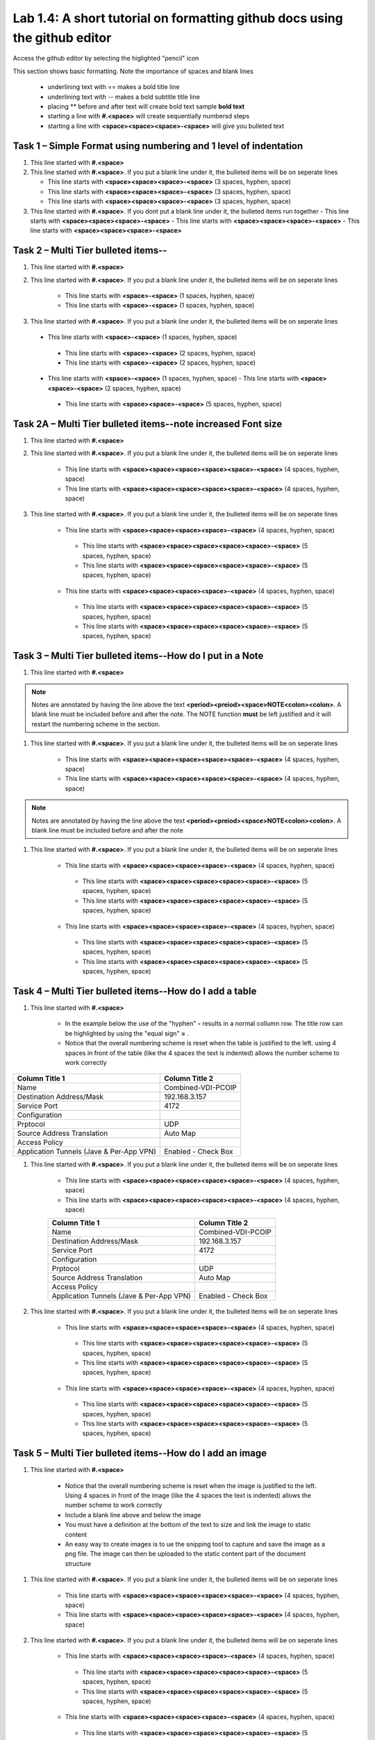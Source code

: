 

Lab 1.4: A short tutorial on formatting github docs using the github editor
==================================
Access the github editor by selecting the higlighted "pencil" icon 

|image401|

This section shows basic formatting. Note the importance of spaces and blank lines

   - underlining text with ==  makes a bold title line
   - underlining text with --  makes a bold subtitle title line
   - placing ** before and after text will create bold text  sample **bold text**
   - starting a line with **#.<space>** will create sequentially numbersd steps
   - starting a line with **<space><space><space>-<space>** will give you bulleted text

Task 1 – Simple Format using numbering and 1 level of indentation
-----------------------------------------------------------

#. This line started with  **#.<space>**

#. This line started with  **#.<space>**. If you put a blank line under it, the bulleted items will be on seperate lines

   - This line starts with **<space><space><space>-<space>** (3 spaces, hyphen, space)
   - This line starts with **<space><space><space>-<space>** (3 spaces, hyphen, space)
   - This line starts with **<space><space><space>-<space>** (3 spaces, hyphen, space)

#. This line started with  **#.<space>**. If you  dont put a blank line under it, the bulleted items run together
   - This line starts with **<space><space><space>-<space>**
   - This line starts with **<space><space><space>-<space>**
   - This line starts with **<space><space><space>-<space>**

Task 2 – Multi Tier bulleted items--
-----------------------------------------------------------

#. This line started with  **#.<space>**

#. This line started with  **#.<space>**. If you put a blank line under it, the bulleted items will be on seperate lines

    - This line starts with **<space>-<space>** (1 spaces, hyphen, space)
    - This line starts with **<space>-<space>** (1 spaces, hyphen, space)

#. This line started with  **#.<space>**. If you put a blank line under it, the bulleted items will be on seperate lines

 - This line starts with **<space>-<space>** (1 spaces, hyphen, space)
  - This line starts with **<space>-<space>** (2 spaces, hyphen, space)
  - This line starts with **<space>-<space>** (2 spaces, hyphen, space)
 - This line starts with **<space>-<space>** (1 spaces, hyphen, space)
   - This line starts with **<space><space>-<space>** (2 spaces, hyphen, space)
  - This line starts with **<space><space>-<space>** (5 spaces, hyphen, space)

Task 2A – Multi Tier bulleted items--note increased Font size
-----------------------------------------------------------

#. This line started with  **#.<space>**

#. This line started with  **#.<space>**. If you put a blank line under it, the bulleted items will be on seperate lines

    - This line starts with **<space><space><space><space><space>-<space>** (4 spaces, hyphen, space)
    - This line starts with **<space><space><space><space><space>-<space>** (4 spaces, hyphen, space)

#. This line started with  **#.<space>**. If you put a blank line under it, the bulleted items will be on seperate lines

    - This line starts with **<space><space><space><space>-<space>** (4 spaces, hyphen, space)
     - This line starts with **<space><space><space><space><space>-<space>** (5 spaces, hyphen, space)
     - This line starts with **<space><space><space><space><space>-<space>** (5 spaces, hyphen, space)
    - This line starts with **<space><space><space><space>-<space>** (4 spaces, hyphen, space)
     - This line starts with **<space><space><space><space><space>-<space>** (5 spaces, hyphen, space)
     - This line starts with **<space><space><space><space><space>-<space>** (5 spaces, hyphen, space)
     
Task 3 – Multi Tier bulleted items--How do I put in a Note
-----------------------------------------------------------

#. This line started with  **#.<space>**

.. NOTE::
	 Notes are annotated by having the line above the text **<period><preiod><space>NOTE<colon><colon>**. A blank line must be included before and after the note. The NOTE function **must** be left justified and it will restart the numbering scheme in the section. 

#. This line started with  **#.<space>**. If you put a blank line under it, the bulleted items will be on seperate lines

    - This line starts with **<space><space><space><space><space>-<space>** (4 spaces, hyphen, space)
    - This line starts with **<space><space><space><space><space>-<space>** (4 spaces, hyphen, space)
    
.. NOTE::
	 Notes are annotated by having the line above the text **<period><preiod><space>NOTE<colon><colon>**. A blank line must be included before and after the note

#. This line started with  **#.<space>**. If you put a blank line under it, the bulleted items will be on seperate lines

    - This line starts with **<space><space><space><space>-<space>** (4 spaces, hyphen, space)
     - This line starts with **<space><space><space><space><space>-<space>** (5 spaces, hyphen, space)
     - This line starts with **<space><space><space><space><space>-<space>** (5 spaces, hyphen, space)
    - This line starts with **<space><space><space><space>-<space>** (4 spaces, hyphen, space)
     - This line starts with **<space><space><space><space><space>-<space>** (5 spaces, hyphen, space)
     - This line starts with **<space><space><space><space><space>-<space>** (5 spaces, hyphen, space)     

Task 4 – Multi Tier bulleted items--How do I add a table
-----------------------------------------------------------

#. This line started with  **#.<space>**

    - In the example below the use of the "hyphen" **-** results in a normal collumn row. The title row can be highlighted by using the "equal sign" **=** .   
    - Notice that the overall numbering scheme is reset when the table is justified to the left. using 4 spaces in front of the table (like the 4 spaces the text is indented) allows the number scheme to work correctly

+--------------------------------------------+-----------------------------+
|Column Title 1                              |Column Title 2               |
+============================================+=============================+
|Name                                        | Combined-VDI-PCOIP          |
+--------------------------------------------+-----------------------------+
|Destination Address/Mask                    | 192.168.3.157               |
+--------------------------------------------+-----------------------------+
|Service Port                                | 4172                        +
+--------------------------------------------+-----------------------------+
|Configuration                               |                             |
+--------------------------------------------+-----------------------------+
|Prptocol                                    | UDP                         |
+--------------------------------------------+-----------------------------+
|Source Address Translation                  | Auto Map                    |
+--------------------------------------------+-----------------------------+
|Access Policy                               |                             |
+--------------------------------------------+-----------------------------+
|Application Tunnels (Jave & Per-App VPN)    | Enabled - Check Box         |
+--------------------------------------------+-----------------------------+

#. This line started with  **#.<space>**. If you put a blank line under it, the bulleted items will be on seperate lines

    - This line starts with **<space><space><space><space><space>-<space>** (4 spaces, hyphen, space)
    - This line starts with **<space><space><space><space><space>-<space>** (4 spaces, hyphen, space)

    +--------------------------------------------+-----------------------------+
    |Column Title 1                              |Column Title 2               |
    +============================================+=============================+
    |Name                                        | Combined-VDI-PCOIP          |
    +--------------------------------------------+-----------------------------+
    |Destination Address/Mask                    | 192.168.3.157               |
    +--------------------------------------------+-----------------------------+
    |Service Port                                | 4172                        +
    +--------------------------------------------+-----------------------------+
    |Configuration                               |                             |
    +--------------------------------------------+-----------------------------+
    |Prptocol                                    | UDP                         |
    +--------------------------------------------+-----------------------------+
    |Source Address Translation                  | Auto Map                    |
    +--------------------------------------------+-----------------------------+
    |Access Policy                               |                             |
    +--------------------------------------------+-----------------------------+
    |Application Tunnels (Jave & Per-App VPN)    | Enabled - Check Box         |
    +--------------------------------------------+-----------------------------+

#. This line started with  **#.<space>**. If you put a blank line under it, the bulleted items will be on seperate lines

    - This line starts with **<space><space><space><space>-<space>** (4 spaces, hyphen, space)
     - This line starts with **<space><space><space><space><space>-<space>** (5 spaces, hyphen, space)
     - This line starts with **<space><space><space><space><space>-<space>** (5 spaces, hyphen, space)
    - This line starts with **<space><space><space><space>-<space>** (4 spaces, hyphen, space)
     - This line starts with **<space><space><space><space><space>-<space>** (5 spaces, hyphen, space)
     - This line starts with **<space><space><space><space><space>-<space>** (5 spaces, hyphen, space)


Task 5 – Multi Tier bulleted items--How do I add an image
-----------------------------------------------------------

#. This line started with  **#.<space>**

 |image301|
 
    - Notice that the overall numbering scheme is reset when the image is justified to the left. Using 4 spaces in front of the image (like the 4 spaces the text is indented) allows the number scheme to work correctly
    - Include a blank line above and below the image
    - You must have a definition at the bottom of the text to size and link the image to static content
    - An easy way to create images is to ue the snipping tool to capture and save the image as a png file. The image can then be uploaded to the static content part of the document structure 


#. This line started with  **#.<space>**. If you put a blank line under it, the bulleted items will be on seperate lines

    - This line starts with **<space><space><space><space><space>-<space>** (4 spaces, hyphen, space)
    - This line starts with **<space><space><space><space><space>-<space>** (4 spaces, hyphen, space)
    
   |image302|

#. This line started with  **#.<space>**. If you put a blank line under it, the bulleted items will be on seperate lines

    - This line starts with **<space><space><space><space>-<space>** (4 spaces, hyphen, space)
     - This line starts with **<space><space><space><space><space>-<space>** (5 spaces, hyphen, space)
     - This line starts with **<space><space><space><space><space>-<space>** (5 spaces, hyphen, space)
    - This line starts with **<space><space><space><space>-<space>** (4 spaces, hyphen, space)
     - This line starts with **<space><space><space><space><space>-<space>** (5 spaces, hyphen, space)
     - This line starts with **<space><space><space><space><space>-<space>** (5 spaces, hyphen, space)



.. |image3| image:: /_static/class1/image3.png
   :width: 3.58333in
   :height: 4.96875in
.. |image301| image:: /_static/class1/image301.png
   :width: 6.25126in
   :height: 3.65672in
.. |image302| image:: /_static/class1/image302.png
   :width: 6.25126in
   :height: 3.65672in
.. |image401| image:: /_static/class1/image401.png
   :width: 6.25126in
   :height: 3.65672in

